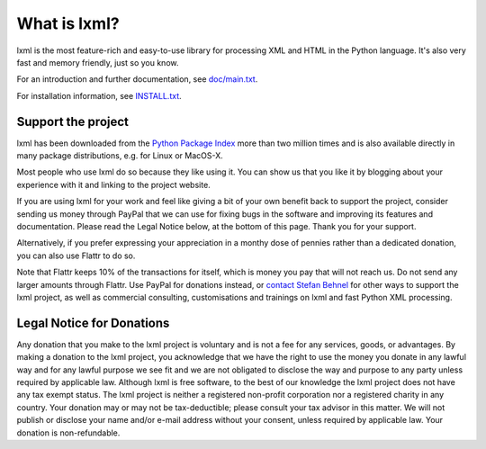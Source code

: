 What is lxml?
=============

lxml is the most feature-rich and easy-to-use library for processing XML and HTML in the Python language.
It's also very fast and memory friendly, just so you know.

For an introduction and further documentation, see `doc/main.txt`_.

For installation information, see `INSTALL.txt`_.


Support the project
-------------------

lxml has been downloaded from the `Python Package Index`_ more than
two million times and is also available directly in many package
distributions, e.g. for Linux or MacOS-X.

.. _`Python Package Index`: https://pypi.python.org/pypi/lxml

Most people who use lxml do so because they like using it.
You can show us that you like it by blogging about your experience
with it and linking to the project website.

If you are using lxml for your work and feel like giving a bit of
your own benefit back to support the project, consider sending us
money through PayPal that we can use for fixing bugs in the software
and improving its features and documentation.  Please read the Legal
Notice below, at the bottom of this page.  Thank you for your support.

.. class:: center

  |Donate|_

.. _Donate: https://www.paypal.com/cgi-bin/webscr?cmd=_s-xclick&hosted_button_id=R56JE3VCPDA9N

Alternatively, if you prefer expressing your appreciation in a monthy
dose of pennies rather than a dedicated donation, you can also use
Flattr to do so.

.. class:: center

  |FlattrLink|_

.. _FlattrLink: https://flattr.com/thing/268156/lxml-The-Python-XML-Toolkit

Note that Flattr keeps 10% of the transactions for itself, which is money
you pay that will not reach us.  Do not send any larger amounts through
Flattr.  Use PayPal for donations instead, or `contact Stefan Behnel`_ for
other ways to support the lxml project, as well as commercial consulting,
customisations and trainings on lxml and fast Python XML processing.

.. |Donate| image:: https://github.com/lxml/lxml/raw/master/doc/html/paypal_btn_donateCC_LG.gif
            :width: 160
            :height: 47
            :alt: Donate to the lxml project

.. |FlattrLink| image:: https://github.com/lxml/lxml/raw/master/doc/html/flattr-badge-large.png
                :width: 93
                :height: 20
                :alt: Flattr the lxml project

.. _`contact Stefan Behnel`: http://consulting.behnel.de/
.. _`doc/main.txt`: http://lxml.de/
.. _`INSTALL.txt`: http://lxml.de/installation.html


Legal Notice for Donations
--------------------------

Any donation that you make to the lxml project is voluntary and
is not a fee for any services, goods, or advantages.  By making
a donation to the lxml project, you acknowledge that we have the
right to use the money you donate in any lawful way and for any
lawful purpose we see fit and we are not obligated to disclose
the way and purpose to any party unless required by applicable
law.  Although lxml is free software, to the best of our knowledge
the lxml project does not have any tax exempt status.  The lxml
project is neither a registered non-profit corporation nor a
registered charity in any country.  Your donation may or may not
be tax-deductible; please consult your tax advisor in this matter.
We will not publish or disclose your name and/or e-mail address
without your consent, unless required by applicable law.  Your
donation is non-refundable.
